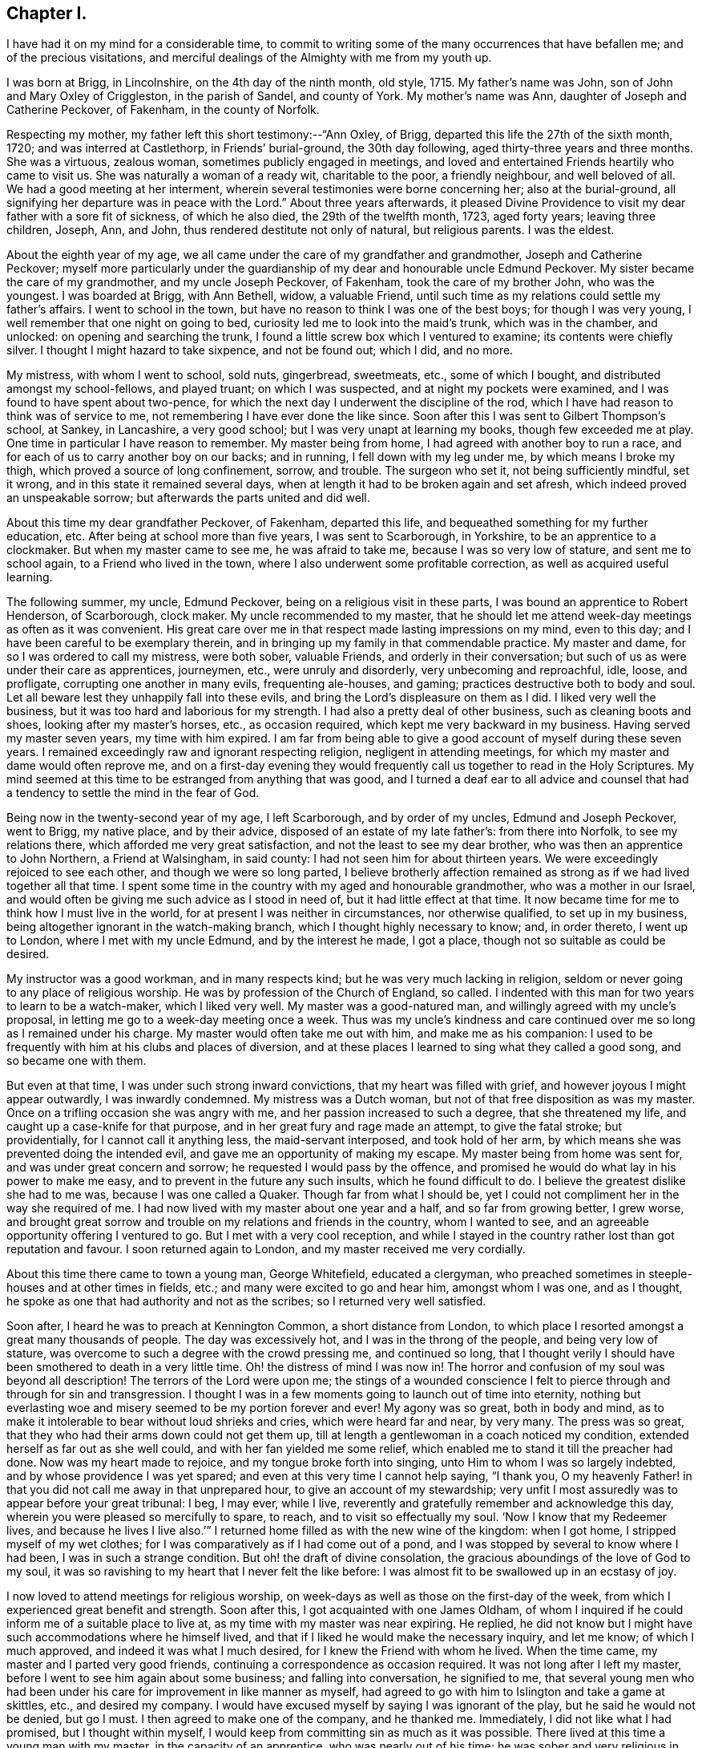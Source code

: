 == Chapter I.

I have had it on my mind for a considerable time,
to commit to writing some of the many occurrences that have befallen me;
and of the precious visitations,
and merciful dealings of the Almighty with me from my youth up.

I was born at Brigg, in Lincolnshire, on the 4th day of the ninth month, old style, 1715.
My father`'s name was John, son of John and Mary Oxley of Criggleston,
in the parish of Sandel, and county of York.
My mother`'s name was Ann, daughter of Joseph and Catherine Peckover, of Fakenham,
in the county of Norfolk.

Respecting my mother, my father left this short testimony:--"`Ann Oxley, of Brigg,
departed this life the 27th of the sixth month, 1720; and was interred at Castlethorp,
in Friends`' burial-ground, the 30th day following,
aged thirty-three years and three months.
She was a virtuous, zealous woman, sometimes publicly engaged in meetings,
and loved and entertained Friends heartily who came to visit us.
She was naturally a woman of a ready wit, charitable to the poor, a friendly neighbour,
and well beloved of all.
We had a good meeting at her interment,
wherein several testimonies were borne concerning her; also at the burial-ground,
all signifying her departure was in peace with the Lord.`"
About three years afterwards,
it pleased Divine Providence to visit my dear father with a sore fit of sickness,
of which he also died, the 29th of the twelfth month, 1723, aged forty years;
leaving three children, Joseph, Ann, and John,
thus rendered destitute not only of natural, but religious parents.
I was the eldest.

About the eighth year of my age,
we all came under the care of my grandfather and grandmother,
Joseph and Catherine Peckover;
myself more particularly under the guardianship
of my dear and honourable uncle Edmund Peckover.
My sister became the care of my grandmother, and my uncle Joseph Peckover, of Fakenham,
took the care of my brother John, who was the youngest.
I was boarded at Brigg, with Ann Bethell, widow, a valuable Friend,
until such time as my relations could settle my father`'s affairs.
I went to school in the town, but have no reason to think I was one of the best boys;
for though I was very young, I well remember that one night on going to bed,
curiosity led me to look into the maid`'s trunk, which was in the chamber, and unlocked:
on opening and searching the trunk,
I found a little screw box which I ventured to examine; its contents were chiefly silver.
I thought I might hazard to take sixpence, and not be found out; which I did, and no more.

My mistress, with whom I went to school, sold nuts, gingerbread, sweetmeats, etc.,
some of which I bought, and distributed amongst my school-fellows, and played truant;
on which I was suspected, and at night my pockets were examined,
and I was found to have spent about two-pence,
for which the next day I underwent the discipline of the rod,
which I have had reason to think was of service to me,
not remembering I have ever done the like since.
Soon after this I was sent to Gilbert Thompson`'s school, at Sankey, in Lancashire,
a very good school; but I was very unapt at learning my books,
though few exceeded me at play.
One time in particular I have reason to remember.
My master being from home, I had agreed with another boy to run a race,
and for each of us to carry another boy on our backs; and in running,
I fell down with my leg under me, by which means I broke my thigh,
which proved a source of long confinement, sorrow, and trouble.
The surgeon who set it, not being sufficiently mindful, set it wrong,
and in this state it remained several days,
when at length it had to be broken again and set afresh,
which indeed proved an unspeakable sorrow; but afterwards the parts united and did well.

About this time my dear grandfather Peckover, of Fakenham, departed this life,
and bequeathed something for my further education, etc.
After being at school more than five years, I was sent to Scarborough, in Yorkshire,
to be an apprentice to a clockmaker.
But when my master came to see me, he was afraid to take me,
because I was so very low of stature, and sent me to school again,
to a Friend who lived in the town, where I also underwent some profitable correction,
as well as acquired useful learning.

The following summer, my uncle, Edmund Peckover,
being on a religious visit in these parts, I was bound an apprentice to Robert Henderson,
of Scarborough, clock maker.
My uncle recommended to my master,
that he should let me attend week-day meetings as often as it was convenient.
His great care over me in that respect made lasting impressions on my mind,
even to this day; and I have been careful to be exemplary therein,
and in bringing up my family in that commendable practice.
My master and dame, for so I was ordered to call my mistress, were both sober,
valuable Friends, and orderly in their conversation;
but such of us as were under their care as apprentices, journeymen, etc.,
were unruly and disorderly, very unbecoming and reproachful, idle, loose, and profligate,
corrupting one another in many evils, frequenting ale-houses, and gaming;
practices destructive both to body and soul.
Let all beware lest they unhappily fall into these evils,
and bring the Lord`'s displeasure on them as I did.
I liked very well the business, but it was too hard and laborious for my strength.
I had also a pretty deal of other business, such as cleaning boots and shoes,
looking after my master`'s horses, etc., as occasion required,
which kept me very backward in my business.
Having served my master seven years, my time with him expired.
I am far from being able to give a good account of myself during these seven years.
I remained exceedingly raw and ignorant respecting religion,
negligent in attending meetings, for which my master and dame would often reprove me,
and on a first-day evening they would frequently
call us together to read in the Holy Scriptures.
My mind seemed at this time to be estranged from anything that was good,
and I turned a deaf ear to all advice and counsel that
had a tendency to settle the mind in the fear of God.

Being now in the twenty-second year of my age, I left Scarborough,
and by order of my uncles, Edmund and Joseph Peckover, went to Brigg, my native place,
and by their advice, disposed of an estate of my late father`'s: from there into Norfolk,
to see my relations there, which afforded me very great satisfaction,
and not the least to see my dear brother, who was then an apprentice to John Northern,
a Friend at Walsingham, in said county: I had not seen him for about thirteen years.
We were exceedingly rejoiced to see each other, and though we were so long parted,
I believe brotherly affection remained as strong
as if we had lived together all that time.
I spent some time in the country with my aged and honourable grandmother,
who was a mother in our Israel,
and would often be giving me such advice as I stood in need of,
but it had little effect at that time.
It now became time for me to think how I must live in the world,
for at present I was neither in circumstances, nor otherwise qualified,
to set up in my business, being altogether ignorant in the watch-making branch,
which I thought highly necessary to know; and, in order thereto, I went up to London,
where I met with my uncle Edmund, and by the interest he made, I got a place,
though not so suitable as could be desired.

My instructor was a good workman, and in many respects kind;
but he was very much lacking in religion,
seldom or never going to any place of religious worship.
He was by profession of the Church of England, so called.
I indented with this man for two years to learn to be a watch-maker,
which I liked very well.
My master was a good-natured man, and willingly agreed with my uncle`'s proposal,
in letting me go to a week-day meeting once a week.
Thus was my uncle`'s kindness and care continued
over me so long as I remained under his charge.
My master would often take me out with him, and make me as his companion:
I used to be frequently with him at his clubs and places of diversion,
and at these places I learned to sing what they called a good song,
and so became one with them.

But even at that time, I was under such strong inward convictions,
that my heart was filled with grief, and however joyous I might appear outwardly,
I was inwardly condemned.
My mistress was a Dutch woman, but not of that free disposition as was my master.
Once on a trifling occasion she was angry with me,
and her passion increased to such a degree, that she threatened my life,
and caught up a case-knife for that purpose,
and in her great fury and rage made an attempt, to give the fatal stroke;
but providentially, for I cannot call it anything less, the maid-servant interposed,
and took hold of her arm, by which means she was prevented doing the intended evil,
and gave me an opportunity of making my escape.
My master being from home was sent for, and was under great concern and sorrow;
he requested I would pass by the offence,
and promised he would do what lay in his power to make me easy,
and to prevent in the future any such insults, which he found difficult to do.
I believe the greatest dislike she had to me was, because I was one called a Quaker.
Though far from what I should be,
yet I could not compliment her in the way she required of me.
I had now lived with my master about one year and a half, and so far from growing better,
I grew worse,
and brought great sorrow and trouble on my relations and friends in the country,
whom I wanted to see, and an agreeable opportunity offering I ventured to go.
But I met with a very cool reception,
and while I stayed in the country rather lost than got reputation and favour.
I soon returned again to London, and my master received me very cordially.

About this time there came to town a young man, George Whitefield, educated a clergyman,
who preached sometimes in steeple-houses and at other times in fields, etc.;
and many were excited to go and hear him, amongst whom I was one, and as I thought,
he spoke as one that had authority and not as the scribes;
so I returned very well satisfied.

Soon after, I heard he was to preach at Kennington Common, a short distance from London,
to which place I resorted amongst a great many thousands of people.
The day was excessively hot, and I was in the throng of the people,
and being very low of stature, was overcome to such a degree with the crowd pressing me,
and continued so long,
that I thought verily I should have been smothered to death in a very little time.
Oh! the distress of mind I was now in!
The horror and confusion of my soul was beyond all description!
The terrors of the Lord were upon me;
the stings of a wounded conscience I felt to pierce
through and through for sin and transgression.
I thought I was in a few moments going to launch out of time into eternity,
nothing but everlasting woe and misery seemed to be my portion forever and ever!
My agony was so great, both in body and mind,
as to make it intolerable to bear without loud shrieks and cries,
which were heard far and near, by very many.
The press was so great, that they who had their arms down could not get them up,
till at length a gentlewoman in a coach noticed my condition,
extended herself as far out as she well could, and with her fan yielded me some relief,
which enabled me to stand it till the preacher had done.
Now was my heart made to rejoice, and my tongue broke forth into singing,
unto Him to whom I was so largely indebted, and by whose providence I was yet spared;
and even at this very time I cannot help saying, "`I thank you,
O my heavenly Father! in that you did not call me away in that unprepared hour,
to give an account of my stewardship;
very unfit I most assuredly was to appear before your great tribunal: I beg, I may ever,
while I live, reverently and gratefully remember and acknowledge this day,
wherein you were pleased so mercifully to spare, to reach,
and to visit so effectually my soul.
'`Now I know that my Redeemer lives,
and because he lives I live also.`'`" I returned
home filled as with the new wine of the kingdom:
when I got home, I stripped myself of my wet clothes;
for I was comparatively as if I had come out of a pond,
and I was stopped by several to know where I had been, I was in such a strange condition.
But oh! the draft of divine consolation,
the gracious aboundings of the love of God to my soul,
it was so ravishing to my heart that I never felt the like before:
I was almost fit to be swallowed up in an ecstasy of joy.

I now loved to attend meetings for religious worship,
on week-days as well as those on the first-day of the week,
from which I experienced great benefit and strength.
Soon after this, I got acquainted with one James Oldham,
of whom I inquired if he could inform me of a suitable place to live at,
as my time with my master was near expiring.
He replied, he did not know but I might have such accommodations where he himself lived,
and that if I liked he would make the necessary inquiry, and let me know;
of which I much approved, and indeed it was what I much desired,
for I knew the Friend with whom he lived.
When the time came, my master and I parted very good friends,
continuing a correspondence as occasion required.
It was not long after I left my master,
before I went to see him again about some business; and falling into conversation,
he signified to me,
that several young men who had been under his
care for improvement in like manner as myself,
had agreed to go with him to Islington and take a game at skittles, etc.,
and desired my company.
I would have excused myself by saying I was ignorant of the play,
but he said he would not be denied, but go I must.
I then agreed to make one of the company, and he thanked me.
Immediately, I did not like what I had promised, but I thought within myself,
I would keep from committing sin as much as it was possible.
There lived at this time a young man with my master, in the capacity of an apprentice,
who was nearly out of his time; he was sober and very religious in his way,
and showed great friendship for me.
He came to my new quarters,
to see me and speak to me about the engagement I
had come into with my master as above related,
which he thought was by no means consistent with the profession I made,
and would eagerly have me not to go.
But I replied, that as I had passed my word,
I could not depart from it without telling a lie.
James Oldham, of whom I shall have occasion to speak more largely by and by,
joined the young man, who was what is called a Methodist,
in giving me advice in this matter.

James Oldham, in whom was the Spirit of Truth and righteousness,
argued so clearly and powerfully, and so convincingly as to overcome me,
notwithstanding all my attempts to defeat him;
he set forth good and evil in such an excellent manner,
attended with that wisdom which is from above.
In this dispute, I was again overcome with the flowings forth of heavenly virtue,
and my heart was humbled as in the Divine presence, that I was even ready to say,
"`Lord make me what you would have me to be;`" and in
yielding myself cheerfully to the will of God,
it procured for me that peace which the world cannot give nor take away.

From this time I began to seek the Lord in the way of his requirings,
and forsook all my old companions and idle pastimes,
and led a life of circumspection and care.
This was the time of my espousals,
a time wherein nothing appeared to me so lovely as the Truth.
I was well pleased that I had got into this family,
as having my dear friend James Oldham for a companion.
He came from Warrington, in Lancashire, up to London when a young man,
and being by occupation a barber and perriwig-maker,
worked at his business in the capacity of a journeyman.
He told me, that he himself had been a very great libertine,
accustomed himself to frequent swearing, insomuch that he did not know when he did it.
I think he was brought up in the way of the Church of England, so called,
and was convinced of the Truth in London some few years before I had knowledge of him.
He was a very comely young man, unmarried,
endued with a large share of natural understanding,
which was under the government of best wisdom; and lived in abstinence,
that he might the better feed the hungry and clothe the naked.

His chief diet was bread and water, sometimes milk;
he was cheerful and pleasant in conversation, as also very instructive and edifying:
I never heard him speak evil of any,
but he made it a rule if he could not speak well of a person,
to be silent rather than speak to their prejudice.
He was of a meek and humble spirit,
a diligent attender of religious meetings for worship,
both as to the day and time appointed;
the becoming gravity and steadiness with which he sat in meetings,
from the beginning to the end, was profitable and instructive to behold;
was never heard speaking slightly of any testimony that was dropped in a meeting,
or the instrument of it, though never so mean or contemptible.
He was full of love and good works, and abounded in charity to people of all professions;
it seemed to me to be his meat and drink to do the will of his Maker.
He was the greatest pattern of Christian perfection of all I ever knew;
his work was cut short in righteousness;
he was taken ill of a fever which was very violent, and continued but a few days;
he lived and died in the Lord!

But to return,--the news of my being somewhat reformed, soon got into the country,
which was very pleasing to my relations;
but they also received an account that I had got
into a very singular and strange way of dress,
as a wig without any curls, undyed stockings, shoe-strings instead of buckles, etc.,
and some said, that I was the same as before,
only that I had made an alteration in dress to deceive:
but time manifested all this to be untrue.
My brother, who lived in the country,
and was before this under the like precious visitation,
and had made some profitable steps in the way of life and salvation
was not a little rejoiced at this religious turn in me,
and from him I often received letters, which were greatly to my edification and comfort.
We always loved one another very affectionately, but now far more than ever,
as children not only of the natural, but also of the heavenly Father:
after this manner we continued to love and live to the end.
I followed my watch-making business in the capacity of a journeyman,
and at best could make but poor earnings,
and in the time of the hard frost was forced to live very sparingly to make it do;
yet I was content and thankful in this respect, and being steady I became more known,
and grew in the esteem of Friends.
